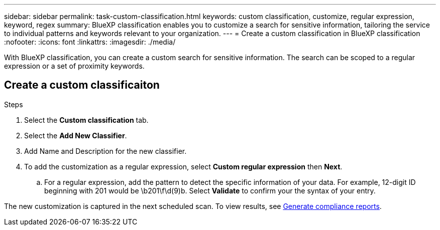 ---
sidebar: sidebar
permalink: task-custom-classification.html
keywords: custom classification, customize, regular expression, keyword, regex
summary: BlueXP classification enables you to customize a search for sensitive information, tailoring the service to individual patterns and keywords relevant to your organization.
---
= Create a custom classification in BlueXP classification
:nofooter:
:icons: font
:linkattrs:
:imagesdir: ./media/

[.lead]
With BlueXP classification, you can create a custom search for sensitive information. The search can be scoped to a regular expression or a set of proximity keywords. 

== Create a custom classificaiton 

// You must have created a working environment to enable a custom classification. 
// Custom classification is only available for Map & Classify scans, not mapping-only scans. 
// This feature is currently in preview. 

.Steps
. Select the **Custom classification** tab. 
. Select the **Add New Classifier**.
. Add Name and Description for the new classifier. 
. To add the customization as a regular expression, select **Custom regular expression** then  **Next**. 

.. For a regular expression, add the pattern to detect the specific information of your data. For example, 12-digit ID beginning with 201 would be \b201\f\d(9)b. Select **Validate** to confirm your the syntax of your entry. 

The new customization is captured in the next scheduled scan. To view results, see xref:task-generating-compliance-reports.html[Generate compliance reports].